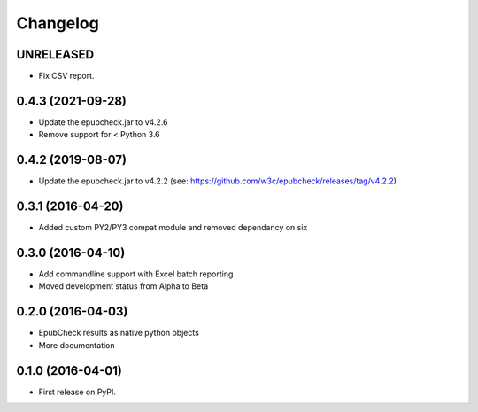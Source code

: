 =========
Changelog
=========

UNRELEASED
----------

* Fix CSV report.

0.4.3 (2021-09-28)
------------------

* Update the epubcheck.jar to v4.2.6
* Remove support for < Python 3.6

0.4.2 (2019-08-07)
------------------

* Update the epubcheck.jar to v4.2.2 (see: https://github.com/w3c/epubcheck/releases/tag/v4.2.2)

0.3.1 (2016-04-20)
------------------

* Added custom PY2/PY3 compat module and removed dependancy on six

0.3.0 (2016-04-10)
------------------

* Add commandline support with Excel batch reporting
* Moved development status from Alpha to Beta

0.2.0 (2016-04-03)
------------------

* EpubCheck results as native python objects
* More documentation

0.1.0 (2016-04-01)
------------------

* First release on PyPI.
